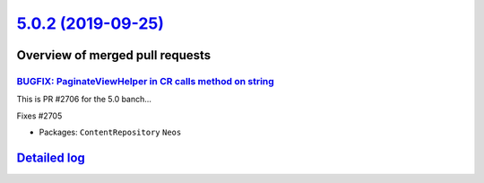 `5.0.2 (2019-09-25) <https://github.com/neos/neos-development-collection/releases/tag/5.0.2>`_
==============================================================================================

Overview of merged pull requests
~~~~~~~~~~~~~~~~~~~~~~~~~~~~~~~~

`BUGFIX: PaginateViewHelper in CR calls method on string <https://github.com/neos/neos-development-collection/pull/2713>`_
--------------------------------------------------------------------------------------------------------------------------

This is PR #2706 for the 5.0 banch…

Fixes #2705

* Packages: ``ContentRepository`` ``Neos``

`Detailed log <https://github.com/neos/neos-development-collection/compare/5.0.1...5.0.2>`_
~~~~~~~~~~~~~~~~~~~~~~~~~~~~~~~~~~~~~~~~~~~~~~~~~~~~~~~~~~~~~~~~~~~~~~~~~~~~~~~~~~~~~~~~~~~
